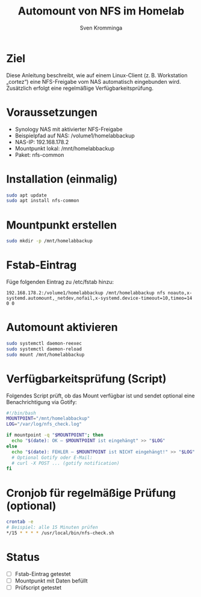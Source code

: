 #+TITLE: Automount von NFS im Homelab
#+AUTHOR: Sven Kromminga
#+FILETAGS: :nfs:automount:mounts:homelab:

* Ziel
Diese Anleitung beschreibt, wie auf einem Linux-Client (z. B. Workstation „cortez“) eine NFS-Freigabe vom NAS automatisch eingebunden wird. Zusätzlich erfolgt eine regelmäßige Verfügbarkeitsprüfung.

* Voraussetzungen
- Synology NAS mit aktivierter NFS-Freigabe
- Beispielpfad auf NAS: /volume1/homelabbackup
- NAS-IP: 192.168.178.2
- Mountpunkt lokal: /mnt/homelabbackup
- Paket: nfs-common

* Installation (einmalig)
#+BEGIN_SRC bash
sudo apt update
sudo apt install nfs-common
#+END_SRC

* Mountpunkt erstellen
#+BEGIN_SRC bash
sudo mkdir -p /mnt/homelabbackup
#+END_SRC

* Fstab-Eintrag
Füge folgenden Eintrag zu /etc/fstab hinzu:

#+BEGIN_SRC fstab
192.168.178.2:/volume1/homelabbackup /mnt/homelabbackup nfs noauto,x-systemd.automount,_netdev,nofail,x-systemd.device-timeout=10,timeo=14 0 0
#+END_SRC

* Automount aktivieren
#+BEGIN_SRC bash
sudo systemctl daemon-reexec
sudo systemctl daemon-reload
sudo mount /mnt/homelabbackup
#+END_SRC

* Verfügbarkeitsprüfung (Script)
Folgendes Script prüft, ob das Mount verfügbar ist und sendet optional eine Benachrichtigung via Gotify:

#+BEGIN_SRC bash
#!/bin/bash
MOUNTPOINT="/mnt/homelabbackup"
LOG="/var/log/nfs_check.log"

if mountpoint -q "$MOUNTPOINT"; then
  echo "$(date): OK – $MOUNTPOINT ist eingehängt" >> "$LOG"
else
  echo "$(date): FEHLER – $MOUNTPOINT ist NICHT eingehängt!" >> "$LOG"
  # Optional Gotify oder E-Mail:
  # curl -X POST ... (gotify notification)
fi
#+END_SRC

* Cronjob für regelmäßige Prüfung (optional)
#+BEGIN_SRC bash
crontab -e
# Beispiel: alle 15 Minuten prüfen
*/15 * * * * /usr/local/bin/nfs-check.sh
#+END_SRC

* Status
- [ ] Fstab-Eintrag getestet
- [ ] Mountpunkt mit Daten befüllt
- [ ] Prüfscript getestet
